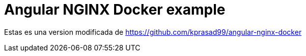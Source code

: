 = Angular NGINX Docker example


Estas es una version modificada de https://github.com/kprasad99/angular-nginx-docker 
